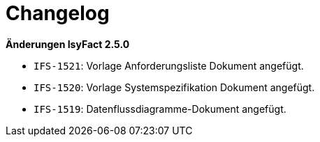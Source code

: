 [[changelog]]
= Changelog

*Änderungen IsyFact 2.5.0*

// tag::release-2.5.0[]
- `IFS-1521`: Vorlage Anforderungsliste Dokument angefügt.
- `IFS-1520`: Vorlage Systemspezifikation Dokument angefügt.
- `IFS-1519`: Datenflussdiagramme-Dokument angefügt.
// end::release-2.5.0[]

// *Änderungen IsyFact 2.4.0*

// tag::release-2.4.0[]

// end::release-2.4.0[]
